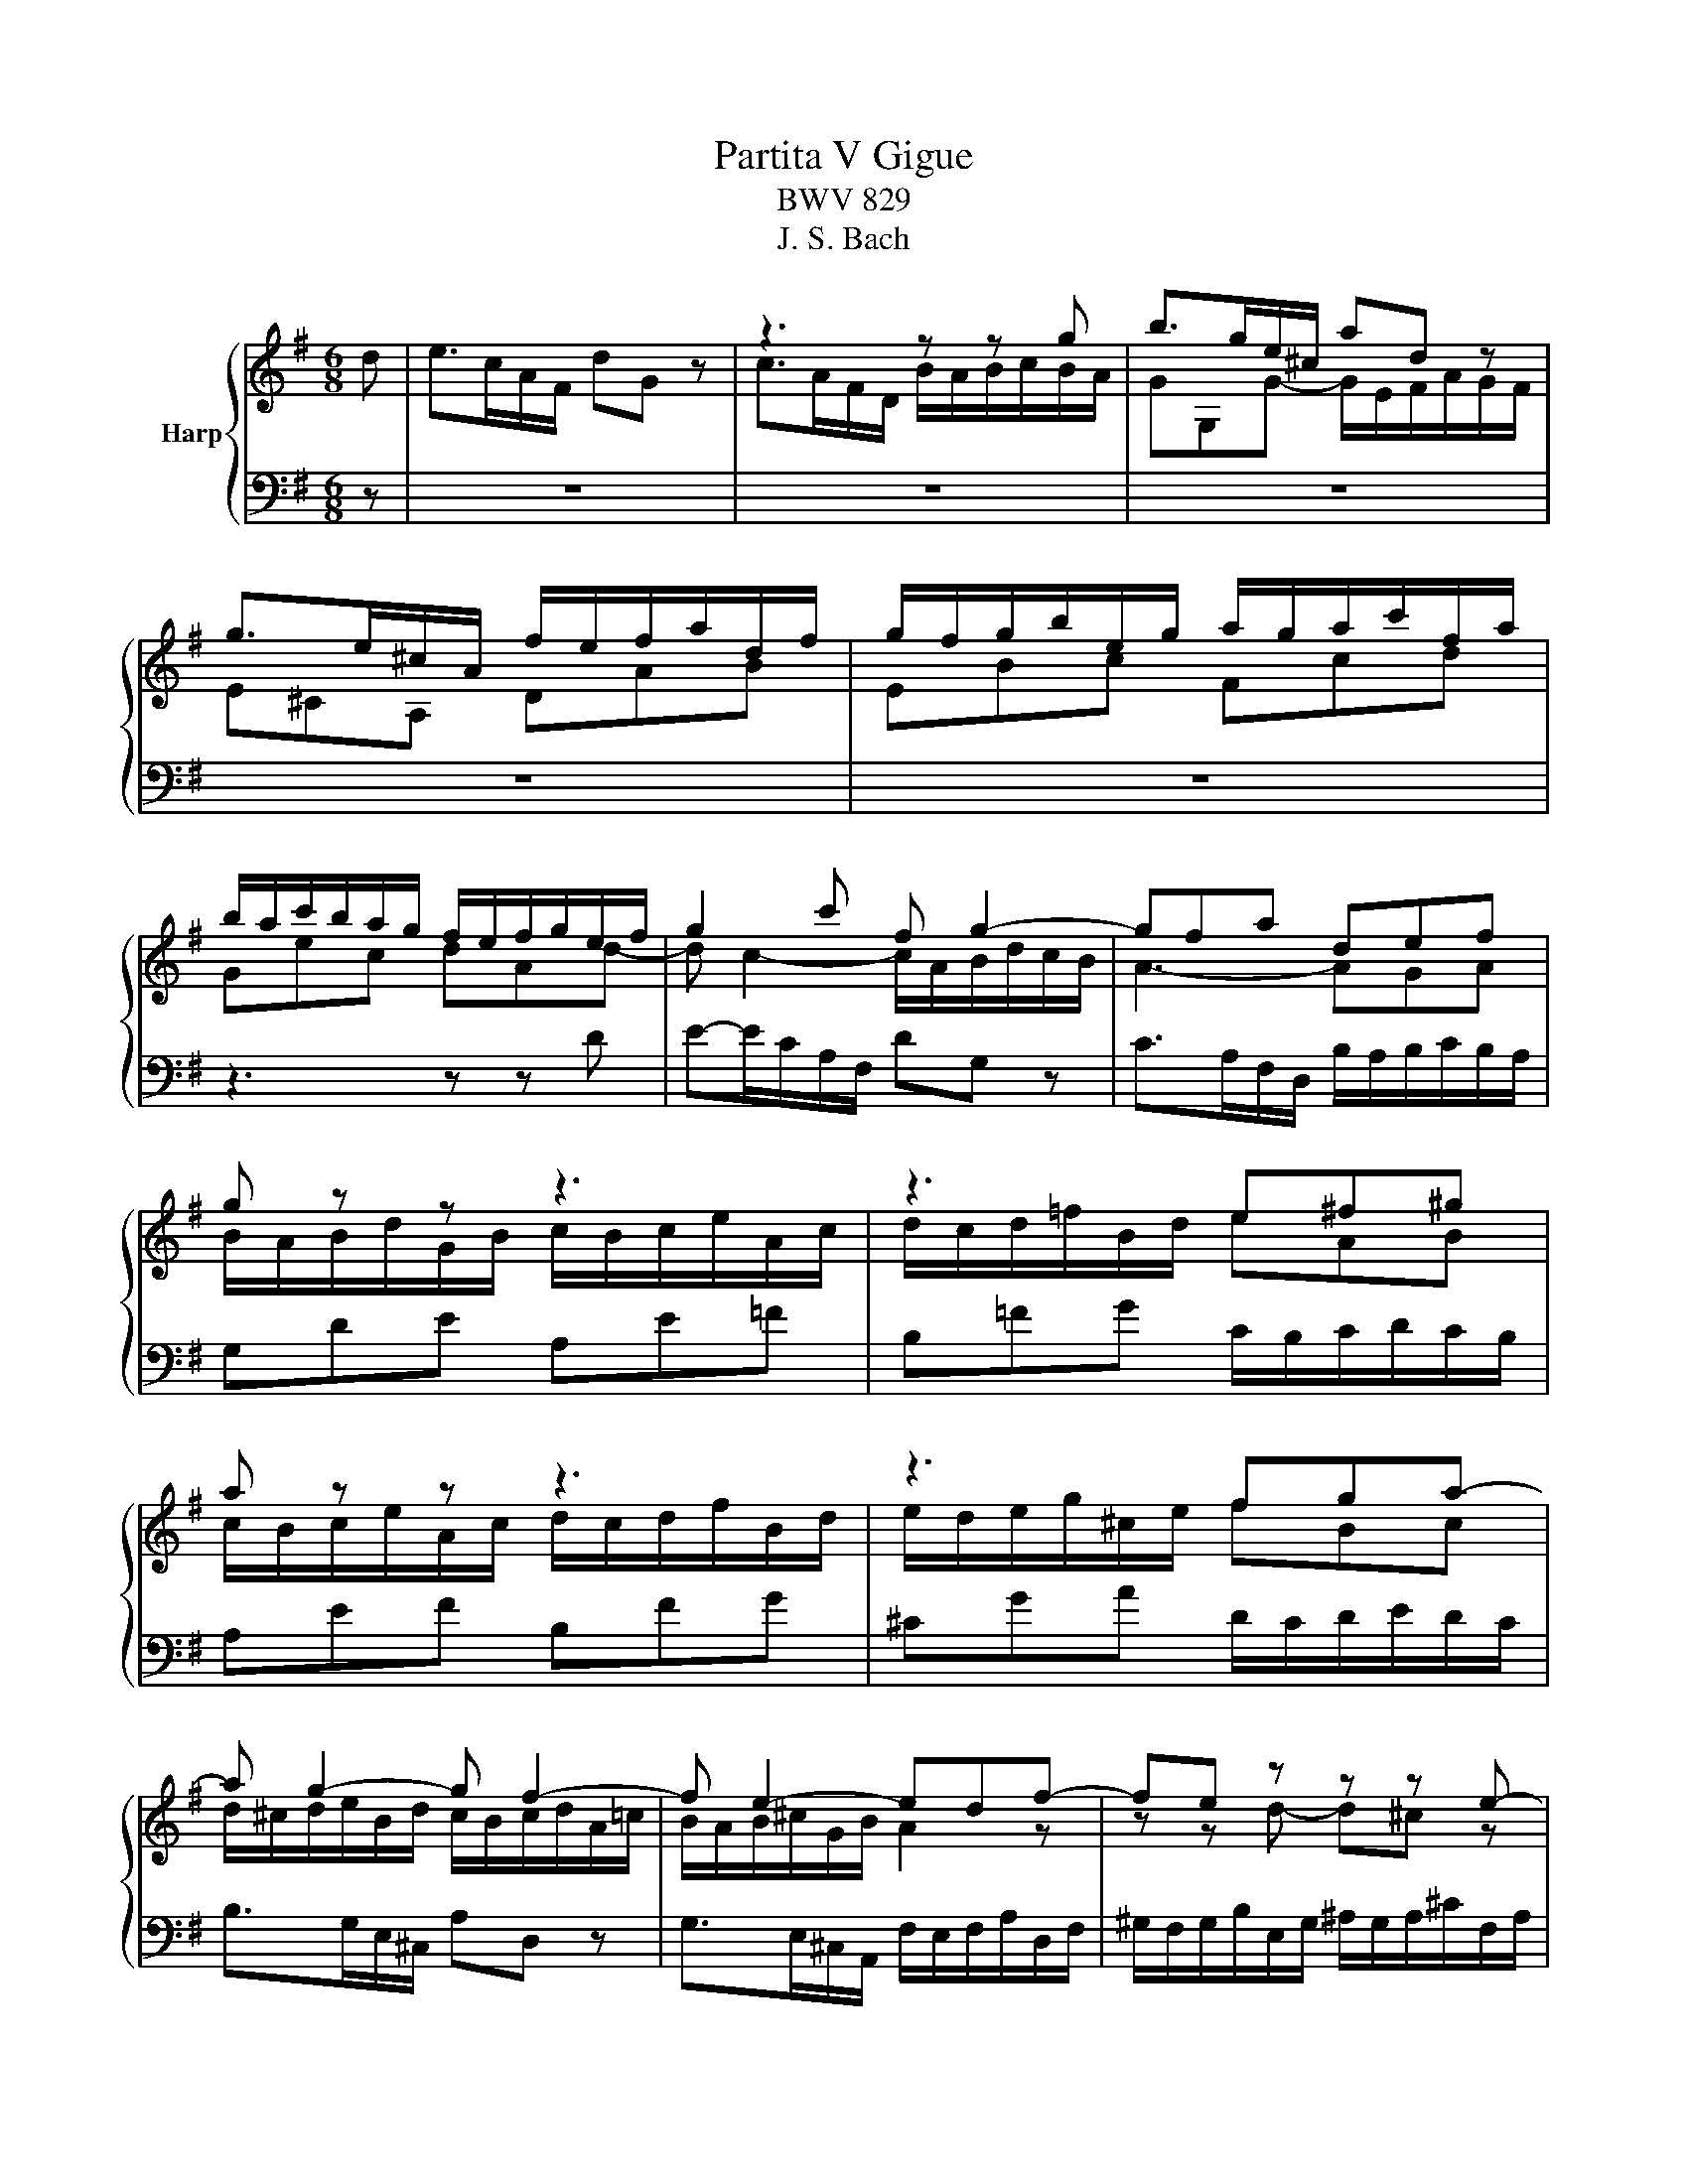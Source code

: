 X:1
T:Partita V Gigue
T:BWV 829
T:J. S. Bach
%%score { ( 1 3 ) | 2 }
L:1/8
M:6/8
K:G
V:1 treble nm="Harp"
V:3 treble 
V:2 bass 
V:1
 d | e>cA/F/ dG z | z3 z z g | b>ge/^c/ ad z | g>e^c/A/ f/e/f/a/d/f/ | g/f/g/b/e/g/ a/g/a/c'/f/a/ | %6
 b/a/c'/b/a/g/ f/e/f/g/e/f/ | g2 c' f g2- | gfa def | g z z z3 | z3 e^f^g | a z z z3 | z3 fga- | %13
 a g2- g f2- | f e2- edf- | fe z z z e- | ed z z z d- | dc z z z c- | cBd- d^ca- | ag z ^cAd- | %20
 d^c z d3- | d/c/d/e/B/d/ c3- | c/B/c/d/A/c/ B/A/B/c/d/B/ | e>cA/F/ dG z | c>AF/D/ BE z | %25
 A>FD/B,/ G^C z | z/ E/F/A/D/F/ G/F/G/B/E/G/ | A/G/A/c/F/A/ B/A/B/^c/d/B/ | ^cA e2 df- | feg- gfa | %30
 b>ge/^c/ ad z | g>e^c/A/ fd=c | BeG- GF d | e>cA/F/ dG z | z3 z z g | b>ge/^c/ ad z | %36
 g>e^c/A/ f/e/f/a/d/f/ | g/f/g/b/e/g/ a/g/a/c'/f/a/ | b/a/c'/b/a/g/ f/e/f/g/e/f/ | g2 c' f g2- | %40
 gfa def | g z z z3 | z3 e^f^g | a z z z3 | z3 fga- | a g2- g f2- | f e2- edf- | fe z z z e- | %48
 ed z z z d- | dc z z z c- | cBd- d^ca- | ag z ^cAd- | d^c z d3- | d/c/d/e/B/d/ c3- | %54
 c/B/c/d/A/c/ B/A/B/c/d/B/ | e>cA/F/ dG z | c>AF/D/ BE z | A>FD/B,/ G^C z | %58
 z/ E/F/A/D/F/ G/F/G/B/E/G/ | A/G/A/c/F/A/ B/A/B/^c/d/B/ | ^cA e2 df- | feg- gfa | b>ge/^c/ ad z | %63
 g>e^c/A/ fd=c | BeG- GF z | z6 | z3 z z D | %67
[I:staff +1] G,C[I:staff -1] z z/[I:staff +1] C/B,/A,/B,/G,/ | %68
 E,/F,/G,/4F,/4G,/4F,/4G,/4F,/4E,/4F,/4 G,A,/4^G,/4A,/4G,/4A,/4G,/4F,/4G,/4 | %69
[I:staff -1] z3 z z A | DG z z/ G/F/E/F/D/ | B,/^C/D/4C/4D/4C/4D/4C/4B,/4C/4 D/E/D/C/D/B,/ | %72
 ^C/^D/E/4D/4E/4D/4E/4D/4C/4D/4 E/B/A/G/A/F/ | GA/4^G/4A/4G/4A/4G/4F/4G/4 A/e/d/c/d/B/ | %74
 c/a/g/=f/g/e/ f^GA | z/ c'/b/a/b/d/ c/b/a/^g/a/c/ | B/a/g/f/g/B/ A/g/f/e/f/a/ | %77
 ^d/e/f/4e/4f/4e/4f/4e/4d/4e/4 f/e/f/a/g/f/ | ea z z/ a/g/f/g/e/ | %79
 ^c/^d/e/4d/4e/4d/4e/4d/4c/4d/4 e/d/e/g/f/a/ | g/f/g/b/e/^g/ a/g/a/c'/f/a/ | %81
 b/a/b/d'/^g/b/ c'/b/a/g/a/e/ | =f>d'b/^g/ ea z | d>b^g/e/ cea | dg z z/ g/f/e/f/d/ | %85
 B/^c/d/4c/4d/4c/4d/4c/4B/4c/4 dc/4B/4c/4B/4c/4B/4A/4B/4 | c/d/c/B/c/A/ B/A/B/c/d | %87
 Gc z z/ c/B/A/B/G/ | E/F/G/4F/4G/4F/4G/4F/4E/4F/4 Gde | Aef Bfg | c3- c/d/c/B/c/A/ | B ^c2 dAd- | %92
 d/B/Gc FDG- | G/4F/4E/D z z/ C/D/=F/E/G/ | =F/G/F/E/F/D/ E/A/G/^F/G/E/ | F/B/A/G/A/F/ GA z | %96
 z/ D/G/B/A/F/ FG z | z6 | z3 z z D |[I:staff +1] G,C[I:staff -1] z z/[I:staff +1] C/B,/A,/B,/G,/ | %100
 E,/F,/G,/4F,/4G,/4F,/4G,/4F,/4E,/4F,/4 G,A,/4^G,/4A,/4G,/4A,/4G,/4F,/4G,/4 | %101
[I:staff -1] z3 z z A | DG z z/ G/F/E/F/D/ | B,/^C/D/4C/4D/4C/4D/4C/4B,/4C/4 D/E/D/C/D/B,/ | %104
 ^C/^D/E/4D/4E/4D/4E/4D/4C/4D/4 E/B/A/G/A/F/ | GA/4^G/4A/4G/4A/4G/4F/4G/4 A/e/d/c/d/B/ | %106
 c/a/g/=f/g/e/ f^GA | z/ c'/b/a/b/d/ c/b/a/^g/a/c/ | B/a/g/f/g/B/ A/g/f/e/f/a/ | %109
 ^d/e/f/4e/4f/4e/4f/4e/4d/4e/4 f/e/f/a/g/f/ | ea z z/ a/g/f/g/e/ | %111
 ^c/^d/e/4d/4e/4d/4e/4d/4c/4d/4 e/d/e/g/f/a/ | g/f/g/b/e/^g/ a/g/a/c'/f/a/ | %113
 b/a/b/d'/^g/b/ c'/b/a/g/a/e/ | =f>d'b/^g/ ea z | d>b^g/e/ cea | dg z z/ g/f/e/f/d/ | %117
 B/^c/d/4c/4d/4c/4d/4c/4B/4c/4 dc/4B/4c/4B/4c/4B/4A/4B/4 | c/d/c/B/c/A/ B/A/B/c/d | %119
 Gc z z/ c/B/A/B/G/ | E/F/G/4F/4G/4F/4G/4F/4E/4F/4 Gde | Aef Bfg | c3- c/d/c/B/c/A/ | B ^c2 dAd- | %124
 d/B/Gc FDG- | G/4F/4E/D z z/ C/D/=F/E/G/ | =F/G/F/E/F/D/ E/A/G/^F/G/E/ | F/B/A/G/A/F/ GA z | %128
 z/ D/G/B/A/F/ F!fermata!G z |] %129
V:2
 z | z6 | z6 | z6 | z6 | z6 | z3 z z D | E-E/C/A,/F,/ DG, z | C>A,F,/D,/ B,/A,/B,/C/B,/A,/ | %9
 G,DE A,E=F | B,=FG C/B,/C/D/C/B,/ | A,EF B,FG | ^CGA D/C/D/E/D/C/ | B,>G,E,/^C,/ A,D, z | %14
 G,>E,^C,/A,,/ F,/E,/F,/A,/D,/F,/ | ^G,/F,/G,/B,/E,/G,/ ^A,/G,/A,/^C/F,/A,/ | %16
 B,/^A,/B,/D/F,/=A,/ ^G,/F,/G,/B,/E,/G,/ | A,/^G,/A,/C/E,/=G,/ F,/E,/F,/A,/D,/F,/ | %18
 G,/F,/G,/A,/B,/G,/ A,/G,/A,/B,/^C/A,/ | D/B,/EG,- G,/E,/F,/A,/G,/F,/ | %20
 E,/A,,/A,/G,/F,/E,/ D,A,B, | E,B,,G,, E,,B,C | F,D,E, =F,E,D, | C,>A,F,/A,/ B,,>G,E,/G,/ | %24
 A,,>F,D,/F,/ G,,>E,^C,/E,/ | F,,>D,B,,/D,/ E,,>^C,A,,/C,/ | D,,A,,B,, E,,B,,C, | F,,C,D, G,,D,E, | %28
 A,,/F,/G,/A,/E,/G,/ F,/E,/F,/A,/D,/F,/ | E,/D,/E,/G,/^C,/E,/ D,/C,/D,/F,/B,,/D,/ | %30
 G,,G, z z z F,- | F,/D,/E,/G,/A,,/^C,/ D,/E,/F,/A,/D,/F,/ | G,/E,/^C,/E,/A,,/C,/ D,,D, z | z6 | %34
 z6 | z6 | z6 | z6 | z3 z z D | E-E/C/A,/F,/ DG, z | C>A,F,/D,/ B,/A,/B,/C/B,/A,/ | G,DE A,E=F | %42
 B,=FG C/B,/C/D/C/B,/ | A,EF B,FG | ^CGA D/C/D/E/D/C/ | B,>G,E,/^C,/ A,D, z | %46
 G,>E,^C,/A,,/ F,/E,/F,/A,/D,/F,/ | ^G,/F,/G,/B,/E,/G,/ ^A,/G,/A,/^C/F,/A,/ | %48
 B,/^A,/B,/D/F,/=A,/ ^G,/F,/G,/B,/E,/G,/ | A,/^G,/A,/C/E,/=G,/ F,/E,/F,/A,/D,/F,/ | %50
 G,/F,/G,/A,/B,/G,/ A,/G,/A,/B,/^C/A,/ | D/B,/EG,- G,/E,/F,/A,/G,/F,/ | %52
 E,/A,,/A,/G,/F,/E,/ D,A,B, | E,B,,G,, E,,B,C | F,D,E, =F,E,D, | C,>A,F,/A,/ B,,>G,E,/G,/ | %56
 A,,>F,D,/F,/ G,,>E,^C,/E,/ | F,,>D,B,,/D,/ E,,>^C,A,,/C,/ | D,,A,,B,, E,,B,,C, | F,,C,D, G,,D,E, | %60
 A,,/F,/G,/A,/E,/G,/ F,/E,/F,/A,/D,/F,/ | E,/D,/E,/G,/^C,/E,/ D,/C,/D,/F,/B,,/D,/ | %62
 G,,G, z z z F,- | F,/D,/E,/G,/A,,/^C,/ D,/E,/F,/A,/D,/F,/ | G,/E,/^C,/E,/A,,/C,/ D,,D, A, | %65
 D,G, z z/ G,/F,/E,/F,/D,/ | B,,/^C,/D,/4C,/4D,/4C,/4D,/4C,/4B,,/4C,/4 D,/C,/D,/E,/F,/D,/ | %67
 E,/D,/E,/F,/G,/E,/ F,D,G, | z/ D,/C,/B,,/C,/A,,/ B,,/E,/D,/^C,/D,/B,,/ | %69
 ^C,E,/4^D,/4E,/4D,/4E,/4D,/4C,/4D,/4 E,/F,/G,/4F,/4G,/4F,/4G,/4F,/4E,/4F,/4 | G,E, z A,D, z | %71
 G,,A,, z D,B,, z | z/ B,,/A,,/G,,/A,,/=F,,/ G,,A,,B,, | E,, z z z3 | A,D z z/ D/C/B,/C/A,/ | %75
 F,/^G,/A,/4G,/4A,/4G,/4A,/4G,/4F,/4G,/4 A,C[I:staff -1]E | ^DBE c/B/A/G/A/F/ | %77
[I:staff +1] z3 z z B, | C>A,F,/^D,/ B,E, z | A,>F,^D,/B,,/ G,/F,/G,/B,/D,/F,/ | E,B,C F,CD | %81
 G,DE A,B,C- | CB,A, ^G,A, z |[I:staff -1] F/^G/A/4G/4A/4G/4A/4G/4F/4G/4 A/G/A/B/c/A/ | %84
 B/A/B/^c/d/B/ cAd |[I:staff +1] z/[I:staff -1] A/G/F/G/E/ F/G/=F/E/F/D/ |[I:staff +1] z3 z z D, | %87
 E,>C,A,,/F,,/ D,G,, z | C,>A,,F,,/D,,/ B,,/A,,/B,,/D,/G,,/B,,/ | %89
 C,/B,,/C,/E,/A,,/C,/ D,/C,/D,/F,/B,,/D,/ | E,C,A,, D,F,D, | G,E,A, D,/E,/D,/C,/B,,/A,,/ | %92
 G,,C, z z/ C,/B,,/A,,/B,,/G,,/ | E,,/F,,/G,,/4F,,/4G,,/4F,,/4G,,/4F,,/4E,,/4F,,/4 G,,G,,,G,, | %94
 A,,/B,,/C,/4B,,/4C,/4B,,/4C,/4B,,/4A,,/4B,,/4 C,D,/4^C,/4D,/4C,/4D,/4C,/4B,,/4C,/4 | %95
 D,E,/4^D,/4E,/4D,/4E,/4D,/4^C,/4D,/4 E,/F,/G,/4F,/4G,/4F,/4G,/4F,/4E,/4F,/4 | %96
 G,[B,,,B,,][D,,D,] [G,,,G,,]2 A, | D,G, z z/ G,/F,/E,/F,/D,/ | %98
 B,,/^C,/D,/4C,/4D,/4C,/4D,/4C,/4B,,/4C,/4 D,/C,/D,/E,/F,/D,/ | E,/D,/E,/F,/G,/E,/ F,D,G, | %100
 z/ D,/C,/B,,/C,/A,,/ B,,/E,/D,/^C,/D,/B,,/ | %101
 ^C,E,/4^D,/4E,/4D,/4E,/4D,/4C,/4D,/4 E,/F,/G,/4F,/4G,/4F,/4G,/4F,/4E,/4F,/4 | G,E, z A,D, z | %103
 G,,A,, z D,B,, z | z/ B,,/A,,/G,,/A,,/=F,,/ G,,A,,B,, | E,, z z z3 | A,D z z/ D/C/B,/C/A,/ | %107
 F,/^G,/A,/4G,/4A,/4G,/4A,/4G,/4F,/4G,/4 A,C[I:staff -1]E | ^DBE c/B/A/G/A/F/ | %109
[I:staff +1] z3 z z B, | C>A,F,/^D,/ B,E, z | A,>F,^D,/B,,/ G,/F,/G,/B,/D,/F,/ | E,B,C F,CD | %113
 G,DE A,B,C- | CB,A, ^G,A, z |[I:staff -1] F/^G/A/4G/4A/4G/4A/4G/4F/4G/4 A/G/A/B/c/A/ | %116
 B/A/B/^c/d/B/ cAd |[I:staff +1] z/[I:staff -1] A/G/F/G/E/ F/G/=F/E/F/D/ |[I:staff +1] z3 z z D, | %119
 E,>C,A,,/F,,/ D,G,, z | C,>A,,F,,/D,,/ B,,/A,,/B,,/D,/G,,/B,,/ | %121
 C,/B,,/C,/E,/A,,/C,/ D,/C,/D,/F,/B,,/D,/ | E,C,A,, D,F,D, | G,E,A, D,/E,/D,/C,/B,,/A,,/ | %124
 G,,C, z z/ C,/B,,/A,,/B,,/G,,/ | E,,/F,,/G,,/4F,,/4G,,/4F,,/4G,,/4F,,/4E,,/4F,,/4 G,,G,,,G,, | %126
 A,,/B,,/C,/4B,,/4C,/4B,,/4C,/4B,,/4A,,/4B,,/4 C,D,/4^C,/4D,/4C,/4D,/4C,/4B,,/4C,/4 | %127
 D,E,/4^D,/4E,/4D,/4E,/4D,/4^C,/4D,/4 E,/F,/G,/4F,/4G,/4F,/4G,/4F,/4E,/4F,/4 | %128
 G,[B,,,B,,][D,,D,] !fermata![G,,,G,,]2 z |] %129
V:3
 x | x6 | c>AF/D/ B/A/B/c/B/A/ | GG,G- G/E/F/A/G/F/ | E^CA, DAB | EBc Fcd | Gec dAd- | %7
 d c2- c/A/B/d/c/B/ | A3- AGA | B/A/B/d/G/B/ c/B/c/e/A/c/ | d/c/d/=f/B/d/ eAB | %11
 c/B/c/e/A/c/ d/c/d/f/B/d/ | e/d/e/g/^c/e/ fBc | d/^c/d/e/B/d/ c/B/c/d/A/=c/ | B/A/B/^c/G/B/ A2 z | %15
 z z d- d^c z | z z c- cB z | z z B- BA z | z z F- FEA | B>GE/^C/ AD z | G>E^C/A,/ F/E/F/A/D/F/ | %21
 G3- G/F/G/B/E/G/ | A3 G3- | G/[I:staff +1]G,/ C2- C/A,/ B,2- | B,/G,/ A,2 A,/F,/ G,2- | %25
 G,/E,/ F,2 F,/D,/E,[I:staff -1] z | x6 | x6 | z3 z z d- | d^ce- edf- | f/d/eG- G/E/F/A/D/F/ | %31
 B^c z d A2- | A<GE- ED z | x6 | c>AF/D/ B/A/B/c/B/A/ | GG,G- G/E/F/A/G/F/ | E^CA, DAB | EBc Fcd | %38
 Gec dAd- | d c2- c/A/B/d/c/B/ | A3- AGA | B/A/B/d/G/B/ c/B/c/e/A/c/ | d/c/d/=f/B/d/ eAB | %43
 c/B/c/e/A/c/ d/c/d/f/B/d/ | e/d/e/g/^c/e/ fBc | d/^c/d/e/B/d/ c/B/c/d/A/=c/ | B/A/B/^c/G/B/ A2 z | %47
 z z d- d^c z | z z c- cB z | z z B- BA z | z z F- FEA | B>GE/^C/ AD z | G>E^C/A,/ F/E/F/A/D/F/ | %53
 G3- G/F/G/B/E/G/ | A3 G3- | G/[I:staff +1]G,/ C2- C/A,/ B,2- | B,/G,/ A,2 A,/F,/ G,2- | %57
 G,/E,/ F,2 F,/D,/E,[I:staff -1] z | x6 | x6 | z3 z z d- | d^ce- edf- | f/d/eG- G/E/F/A/D/F/ | %63
 B^c z d A2- | A<GE- ED x | x6 | x6 | x6 | x6 |[I:staff +1] A,/B,/A,/G,/A,/F,/ G,/B,/A,/B,/C/A,/ | %70
 B,/A,/B,/^C/D/B,/ CA,[I:staff -1]D | %71
 z/[I:staff +1] A,/G,/F,/G,/E,/ F,/^G,/A,/4G,/4A,/4G,/4A,/4G,/4F,/4G,/4 | %72
 A, F,2 E,[I:staff -1] z z | z/ E/D/C/D/B,/ CDE | x6 | x6 | x6 | B/A/G/F/G/E/ ^DFB- | %78
 BAc ^D[I:staff +1]B,[I:staff -1]E- | E F2[I:staff +1] B,[I:staff -1] z z | x6 | z3 z z z/ e/ | %82
 Ad z z/ d/c/B/c/A/ | x6 | x6 | x6 | E/F/G/4F/4G/4F/4G/4F/4E/4F/4 G2- G/F/- | %87
 F/EA/G/A/ FD[I:staff +1]G,- | G, A,2 D,[I:staff -1] z z | x6 | z/ B/A/G/A/E/ F z z | %91
 z/ A/G/F/G/E/ F2 D | E>[I:staff +1]CA,/F,/[I:staff -1] D[I:staff +1]G,[I:staff -1] z | %93
[I:staff +1] C>A,F,/D,/ B,3 |[I:staff -1] CD z[I:staff +1] G,E,[I:staff -1] z | %95
[I:staff +1] A,F,[I:staff -1] z z/ D/C/B,/C/A,/ | B,<D-D CB, z | x6 | x6 | x6 | x6 | %101
[I:staff +1] A,/B,/A,/G,/A,/F,/ G,/B,/A,/B,/C/A,/ | B,/A,/B,/^C/D/B,/ CA,[I:staff -1]D | %103
 z/[I:staff +1] A,/G,/F,/G,/E,/ F,/^G,/A,/4G,/4A,/4G,/4A,/4G,/4F,/4G,/4 | %104
 A, F,2 E,[I:staff -1] z z | z/ E/D/C/D/B,/ CDE | x6 | x6 | x6 | B/A/G/F/G/E/ ^DFB- | %110
 BAc ^D[I:staff +1]B,[I:staff -1]E- | E F2[I:staff +1] B,[I:staff -1] z z | x6 | z3 z z z/ e/ | %114
 Ad z z/ d/c/B/c/A/ | x6 | x6 | x6 | E/F/G/4F/4G/4F/4G/4F/4E/4F/4 G2- G/F/- | %119
 F/EA/G/A/ FD[I:staff +1]G,- | G, A,2 D,[I:staff -1] z z | x6 | z/ B/A/G/A/E/ F z z | %123
 z/ A/G/F/G/E/ F2 D | E>[I:staff +1]CA,/F,/[I:staff -1] D[I:staff +1]G,[I:staff -1] z | %125
[I:staff +1] C>A,F,/D,/ B,3 |[I:staff -1] CD z[I:staff +1] G,E,[I:staff -1] z | %127
[I:staff +1] A,F,[I:staff -1] z z/ D/C/B,/C/A,/ | B,<D-D CB, x |] %129

